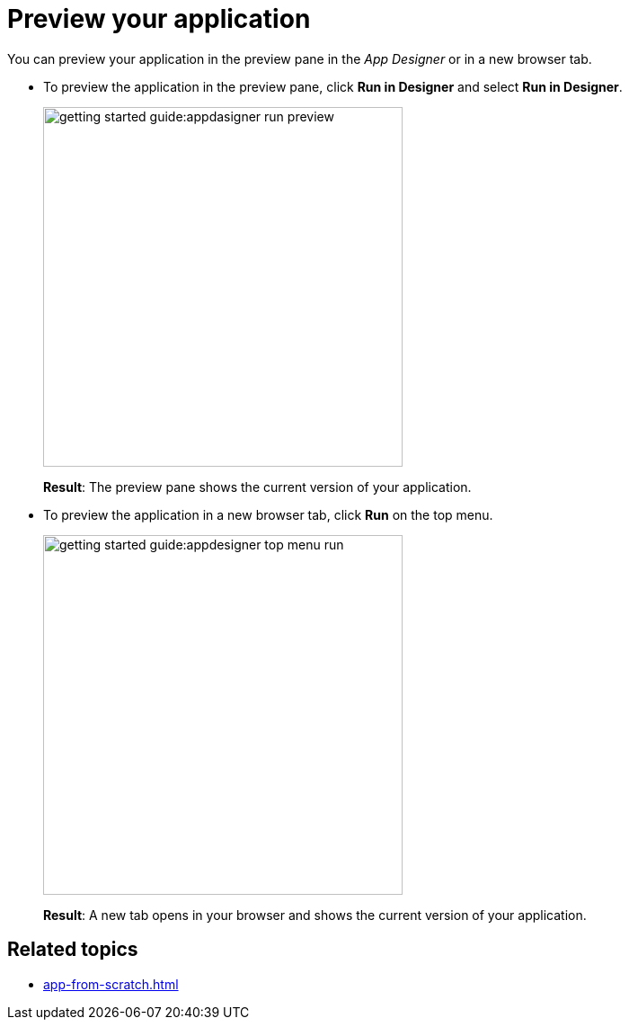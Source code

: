 = Preview your application

You can preview your application in the preview pane in the _App Designer_ or in a new browser tab.

* To preview the application in the preview pane, click *Run in Designer* and select *Run in Designer*.

+
image::getting-started-guide:appdasigner-run-preview.png[width=400]
+
*Result*: The preview pane shows the current version of your application.
+
* To preview the application in a new browser tab, click *Run* on the top menu.
+
image::getting-started-guide:appdesigner-top-menu-run.png[width=400]
+
*Result*: A new tab opens in your browser and shows the current version of your application.

== Related topics

* xref:app-from-scratch.adoc[]